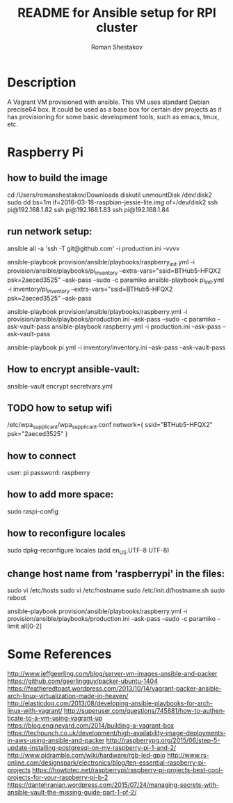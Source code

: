 #+TITLE: README for Ansible setup for RPI cluster
#+AUTHOR:   Roman Shestakov
#+LANGUAGE: en
* Description

A Vagrant VM provisioned with ansible. This VM uses standard Debian
precise64 box. It could be used as a base box for certain dev projects
as it has provisioning for some basic development tools, such as emacs, tmux, etc.

* Raspberry Pi
** how to build the image
cd /Users/romanshestakov/Downloads
diskutil unmountDisk /dev/disk2
sudo dd bs=1m if=2016-03-18-raspbian-jessie-lite.img of=/dev/disk2
ssh pi@192.168.1.82
ssh pi@192.168.1.83
ssh pi@192.168.1.84

** run network setup:
# how to check agent forward:
ansible all -a 'ssh -T git@github.com' -i production.ini -vvvv
# ansible-playbook -i provision/ansible/playbooks/roles/internal/pi_setup/networking/inventory provision/ansible/playbooks/roles/internal/pi_setup/networking/main.yml -k
ansible-playbook provision/ansible/playbooks/raspberry_init.yml -i provision/ansible/playbooks/pi_inventory --extra-vars="ssid=BTHub5-HFQX2 psk=2aeced3525" --ask-pass --sudo -c paramiko
ansible-playbook pi_init.yml -i inventory/pi_inventory --extra-vars="ssid=BTHub5-HFQX2 psk=2aeced3525" --ask-pass

ansible-playbook provision/ansible/playbooks/raspberry.yml -i provision/ansible/playbooks/production.ini --ask-pass --sudo -c paramiko --ask-vault-pass
ansible-playbook raspberry.yml -i production.ini --ask-pass --ask-vault-pass

ansible-playbook pi.yml -i inventory/inventory.ini --ask-pass --ask-vault-pass
** How to encrypt ansible-vault:
ansible-vault encrypt secretvars.yml
** TODO how to setup wifi
/etc/wpa_supplicant/wpa_supplicant.conf
network={
   ssid="BTHub5-HFQX2"
   psk="2aeced3525"
}
** how to connect
user: pi
password: raspberry
** how to add more space:
sudo raspi-config
** how to reconfigure locales
sudo dpkg-reconfigure locales
(add en_US.UTF-8 UTF-8)
** change host name from 'raspberrypi' in the files:
sudo vi /etc/hosts
sudo vi /etc/hostname
sudo /etc/init.d/hostname.sh
sudo reboot
# to run ansible book
# ansible-playbook provision/ansible/playbooks/raspberry.yml -i provision/ansible/playbooks/production.ini --ask-pass --sudo -c paramiko
ansible-playbook provision/ansible/playbooks/raspberry.yml -i provision/ansible/playbooks/production.ini --ask-pass --sudo -c paramiko --limit all[0-2]

* Some References
http://www.jeffgeerling.com/blog/server-vm-images-ansible-and-packer
https://github.com/geerlingguy/packer-ubuntu-1404
https://featheredtoast.wordpress.com/2013/10/14/vagrant-packer-ansible-arch-linux-virtualization-made-in-heaven/
http://elasticdog.com/2013/08/developing-ansible-playbooks-for-arch-linux-with-vagrant/
http://superuser.com/questions/745881/how-to-authenticate-to-a-vm-using-vagrant-up
https://blog.engineyard.com/2014/building-a-vagrant-box
https://techpunch.co.uk/development/high-availability-image-deployments-in-aws-using-ansible-and-packer
http://raspberrypg.org/2015/06/step-5-update-installing-postgresql-on-my-raspberry-pi-1-and-2/
http://www.pidramble.com/wiki/hardware/rgb-led-gpio
http://www.rs-online.com/designspark/electronics/blog/ten-essential-raspberry-pi-projects
https://howtotec.net/raspberrypi/raspberry-pi-projects-best-cool-projects-for-your-raspberry-pi-b-2
https://dantehranian.wordpress.com/2015/07/24/managing-secrets-with-ansible-vault-the-missing-guide-part-1-of-2/
